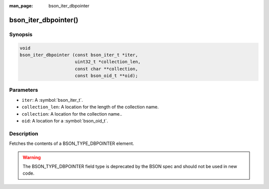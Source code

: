 :man_page: bson_iter_dbpointer

bson_iter_dbpointer()
=====================

Synopsis
--------

.. code-block:: c

  void
  bson_iter_dbpointer (const bson_iter_t *iter,
                       uint32_t *collection_len,
                       const char **collection,
                       const bson_oid_t **oid);

Parameters
----------

* ``iter``: A :symbol:`bson_iter_t`.
* ``collection_len``: A location for the length of the collection name.
* ``collection``: A location for the collection name..
* ``oid``: A location for a :symbol:`bson_oid_t`.

Description
-----------

Fetches the contents of a BSON_TYPE_DBPOINTER element.

.. warning::

  The BSON_TYPE_DBPOINTER field type is deprecated by the BSON spec and should not be used in new code.

